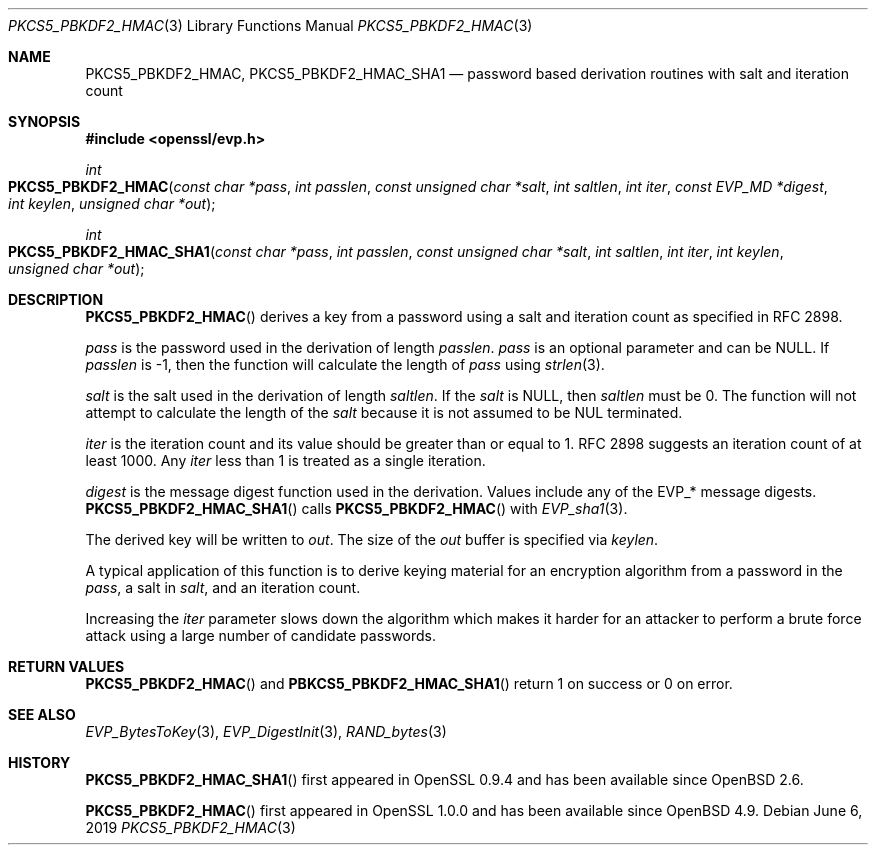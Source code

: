 .\"	$OpenBSD: PKCS5_PBKDF2_HMAC.3,v 1.7 2019/06/06 01:06:58 schwarze Exp $
.\"	OpenSSL b97fdb57 Nov 11 09:33:09 2016 +0100
.\"
.\" This file was written by Jeffrey Walton <noloader@gmail.com>.
.\" Copyright (c) 2014, 2015 The OpenSSL Project.  All rights reserved.
.\"
.\" Redistribution and use in source and binary forms, with or without
.\" modification, are permitted provided that the following conditions
.\" are met:
.\"
.\" 1. Redistributions of source code must retain the above copyright
.\"    notice, this list of conditions and the following disclaimer.
.\"
.\" 2. Redistributions in binary form must reproduce the above copyright
.\"    notice, this list of conditions and the following disclaimer in
.\"    the documentation and/or other materials provided with the
.\"    distribution.
.\"
.\" 3. All advertising materials mentioning features or use of this
.\"    software must display the following acknowledgment:
.\"    "This product includes software developed by the OpenSSL Project
.\"    for use in the OpenSSL Toolkit. (http://www.openssl.org/)"
.\"
.\" 4. The names "OpenSSL Toolkit" and "OpenSSL Project" must not be used to
.\"    endorse or promote products derived from this software without
.\"    prior written permission. For written permission, please contact
.\"    openssl-core@openssl.org.
.\"
.\" 5. Products derived from this software may not be called "OpenSSL"
.\"    nor may "OpenSSL" appear in their names without prior written
.\"    permission of the OpenSSL Project.
.\"
.\" 6. Redistributions of any form whatsoever must retain the following
.\"    acknowledgment:
.\"    "This product includes software developed by the OpenSSL Project
.\"    for use in the OpenSSL Toolkit (http://www.openssl.org/)"
.\"
.\" THIS SOFTWARE IS PROVIDED BY THE OpenSSL PROJECT ``AS IS'' AND ANY
.\" EXPRESSED OR IMPLIED WARRANTIES, INCLUDING, BUT NOT LIMITED TO, THE
.\" IMPLIED WARRANTIES OF MERCHANTABILITY AND FITNESS FOR A PARTICULAR
.\" PURPOSE ARE DISCLAIMED.  IN NO EVENT SHALL THE OpenSSL PROJECT OR
.\" ITS CONTRIBUTORS BE LIABLE FOR ANY DIRECT, INDIRECT, INCIDENTAL,
.\" SPECIAL, EXEMPLARY, OR CONSEQUENTIAL DAMAGES (INCLUDING, BUT
.\" NOT LIMITED TO, PROCUREMENT OF SUBSTITUTE GOODS OR SERVICES;
.\" LOSS OF USE, DATA, OR PROFITS; OR BUSINESS INTERRUPTION)
.\" HOWEVER CAUSED AND ON ANY THEORY OF LIABILITY, WHETHER IN CONTRACT,
.\" STRICT LIABILITY, OR TORT (INCLUDING NEGLIGENCE OR OTHERWISE)
.\" ARISING IN ANY WAY OUT OF THE USE OF THIS SOFTWARE, EVEN IF ADVISED
.\" OF THE POSSIBILITY OF SUCH DAMAGE.
.\"
.Dd $Mdocdate: June 6 2019 $
.Dt PKCS5_PBKDF2_HMAC 3
.Os
.Sh NAME
.Nm PKCS5_PBKDF2_HMAC ,
.Nm PKCS5_PBKDF2_HMAC_SHA1
.Nd password based derivation routines with salt and iteration count
.Sh SYNOPSIS
.In openssl/evp.h
.Ft int
.Fo PKCS5_PBKDF2_HMAC
.Fa "const char *pass"
.Fa "int passlen"
.Fa "const unsigned char *salt"
.Fa "int saltlen"
.Fa "int iter"
.Fa "const EVP_MD *digest"
.Fa "int keylen"
.Fa "unsigned char *out"
.Fc
.Ft int
.Fo PKCS5_PBKDF2_HMAC_SHA1
.Fa "const char *pass"
.Fa "int passlen"
.Fa "const unsigned char *salt"
.Fa "int saltlen"
.Fa "int iter"
.Fa "int keylen"
.Fa "unsigned char *out"
.Fc
.Sh DESCRIPTION
.Fn PKCS5_PBKDF2_HMAC
derives a key from a password using a salt and iteration count as
specified in RFC 2898.
.Pp
.Fa pass
is the password used in the derivation of length
.Fa passlen .
.Fa pass
is an optional parameter and can be
.Dv NULL .
If
.Fa passlen
is -1, then the function will calculate the length of
.Fa pass
using
.Xr strlen 3 .
.Pp
.Fa salt
is the salt used in the derivation of length
.Fa saltlen .
If the
.Fa salt
is
.Dv NULL ,
then
.Fa saltlen
must be 0.
The function will not attempt to calculate the length of the
.Fa salt
because it is not assumed to be NUL terminated.
.Pp
.Fa iter
is the iteration count and its value should be greater than or equal to 1.
RFC 2898 suggests an iteration count of at least 1000.
Any
.Fa iter
less than 1 is treated as a single iteration.
.Pp
.Fa digest
is the message digest function used in the derivation.
Values include any of the EVP_* message digests.
.Fn PKCS5_PBKDF2_HMAC_SHA1
calls
.Fn PKCS5_PBKDF2_HMAC
with
.Xr EVP_sha1 3 .
.Pp
The derived key will be written to
.Fa out .
The size of the
.Fa out
buffer is specified via
.Fa keylen .
.Pp
A typical application of this function is to derive keying material for
an encryption algorithm from a password in the
.Fa pass ,
a salt in
.Fa salt ,
and an iteration count.
.Pp
Increasing the
.Fa iter
parameter slows down the algorithm which makes it harder for an attacker
to perform a brute force attack using a large number of candidate
passwords.
.Sh RETURN VALUES
.Fn PKCS5_PBKDF2_HMAC
and
.Fn PBKCS5_PBKDF2_HMAC_SHA1
return 1 on success or 0 on error.
.Sh SEE ALSO
.Xr EVP_BytesToKey 3 ,
.Xr EVP_DigestInit 3 ,
.Xr RAND_bytes 3
.Sh HISTORY
.Fn PKCS5_PBKDF2_HMAC_SHA1
first appeared in OpenSSL 0.9.4 and has been available since
.Ox 2.6 .
.Pp
.Fn PKCS5_PBKDF2_HMAC
first appeared in OpenSSL 1.0.0 and has been available since
.Ox 4.9 .
